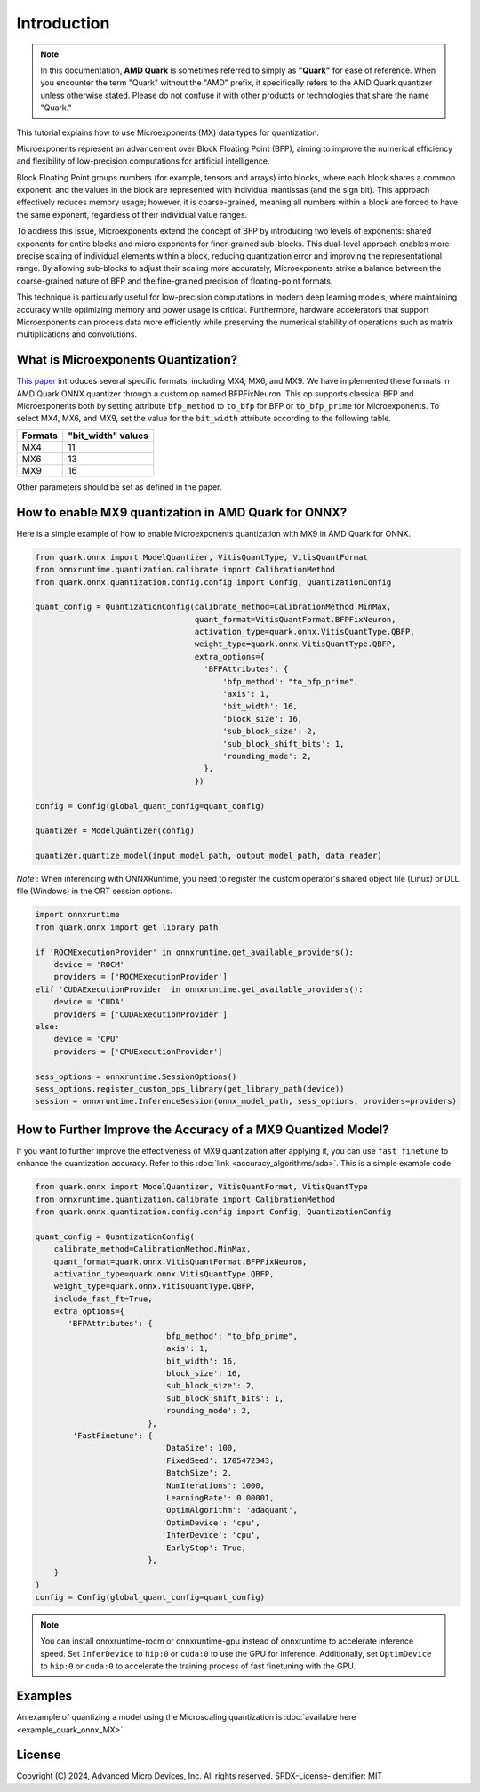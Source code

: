 .. raw:: html

   <!-- omit in toc -->

Introduction
============

.. note::

    In this documentation, **AMD Quark** is sometimes referred to simply as **"Quark"** for ease of reference. When you  encounter the term "Quark" without the "AMD" prefix, it specifically refers to the AMD Quark quantizer unless otherwise stated. Please do not confuse it with other products or technologies that share the name "Quark."

This tutorial explains how to use Microexponents (MX) data types for quantization.

Microexponents represent an advancement over Block Floating Point (BFP), aiming to improve the numerical efficiency and flexibility of low-precision computations for artificial intelligence.

Block Floating Point groups numbers (for example, tensors and arrays) into blocks, where each block shares a common exponent, and the values in the block are represented with individual mantissas (and the sign bit). This approach effectively reduces memory usage; however, it is coarse-grained, meaning all numbers within a block are forced to have the same exponent, regardless of their individual value ranges.

To address this issue, Microexponents extend the concept of BFP by introducing two levels of exponents: shared exponents for entire blocks and micro exponents for finer-grained sub-blocks. This dual-level approach enables more precise scaling of individual elements within a block, reducing quantization error and improving the representational range. By allowing sub-blocks to adjust their scaling more accurately, Microexponents strike a balance between the coarse-grained nature of BFP and the fine-grained precision of floating-point formats.

This technique is particularly useful for low-precision computations in modern deep learning models, where maintaining accuracy while optimizing memory and power usage is critical. Furthermore, hardware accelerators that support Microexponents can process data more efficiently while preserving the numerical stability of operations such as matrix multiplications and convolutions.

What is Microexponents Quantization?
------------------------------------

`This paper <https://arxiv.org/abs/2302.08007>`__ introduces several specific formats, including MX4, MX6, and MX9. We have implemented these formats in AMD Quark ONNX quantizer through a custom op named BFPFixNeuron. This op supports classical BFP and Microexponents both by setting attribute ``bfp_method`` to ``to_bfp`` for BFP or ``to_bfp_prime`` for Microexponents. To select MX4, MX6, and MX9, set the value for the ``bit_width`` attribute according to the following table.

+-------------------+------------------------+
| Formats           | "bit_width" values     |
+===================+========================+
| MX4               | 11                     |
+-------------------+------------------------+
| MX6               | 13                     |
+-------------------+------------------------+
| MX9               | 16                     |
+-------------------+------------------------+

Other parameters should be set as defined in the paper.

How to enable MX9 quantization in AMD Quark for ONNX?
-----------------------------------------------------

Here is a simple example of how to enable Microexponents quantization with
MX9 in AMD Quark for ONNX.

.. code-block:: python

   from quark.onnx import ModelQuantizer, VitisQuantType, VitisQuantFormat
   from onnxruntime.quantization.calibrate import CalibrationMethod
   from quark.onnx.quantization.config.config import Config, QuantizationConfig

   quant_config = QuantizationConfig(calibrate_method=CalibrationMethod.MinMax,
                                     quant_format=VitisQuantFormat.BFPFixNeuron,
                                     activation_type=quark.onnx.VitisQuantType.QBFP,
                                     weight_type=quark.onnx.VitisQuantType.QBFP,
                                     extra_options={
                                       'BFPAttributes': {
                                           'bfp_method': "to_bfp_prime",
                                           'axis': 1,
                                           'bit_width': 16,
                                           'block_size': 16,
                                           'sub_block_size': 2,
                                           'sub_block_shift_bits': 1,
                                           'rounding_mode': 2,
                                       },
                                     })

   config = Config(global_quant_config=quant_config)

   quantizer = ModelQuantizer(config)

   quantizer.quantize_model(input_model_path, output_model_path, data_reader)

*Note* : When inferencing with ONNXRuntime, you need to register the custom operator's shared object file (Linux) or DLL file (Windows) in the ORT session options.

.. code-block:: python

    import onnxruntime
    from quark.onnx import get_library_path

    if 'ROCMExecutionProvider' in onnxruntime.get_available_providers():
        device = 'ROCM'
        providers = ['ROCMExecutionProvider']
    elif 'CUDAExecutionProvider' in onnxruntime.get_available_providers():
        device = 'CUDA'
        providers = ['CUDAExecutionProvider']
    else:
        device = 'CPU'
        providers = ['CPUExecutionProvider']

    sess_options = onnxruntime.SessionOptions()
    sess_options.register_custom_ops_library(get_library_path(device))
    session = onnxruntime.InferenceSession(onnx_model_path, sess_options, providers=providers)

How to Further Improve the Accuracy of a MX9 Quantized Model?
-------------------------------------------------------------

If you want to further improve the effectiveness of MX9 quantization after applying it, you can use ``fast_finetune`` to enhance the quantization accuracy. Refer to this :doc:`link <accuracy_algorithms/ada>`. This is a simple example code:

.. code-block:: python

   from quark.onnx import ModelQuantizer, VitisQuantFormat, VitisQuantType
   from onnxruntime.quantization.calibrate import CalibrationMethod
   from quark.onnx.quantization.config.config import Config, QuantizationConfig

   quant_config = QuantizationConfig(
       calibrate_method=CalibrationMethod.MinMax,
       quant_format=quark.onnx.VitisQuantFormat.BFPFixNeuron,
       activation_type=quark.onnx.VitisQuantType.QBFP,
       weight_type=quark.onnx.VitisQuantType.QBFP,
       include_fast_ft=True,
       extra_options={
          'BFPAttributes': {
                              'bfp_method': "to_bfp_prime",
                              'axis': 1,
                              'bit_width': 16,
                              'block_size': 16,
                              'sub_block_size': 2,
                              'sub_block_shift_bits': 1,
                              'rounding_mode': 2,
                           },
           'FastFinetune': {
                              'DataSize': 100,
                              'FixedSeed': 1705472343,
                              'BatchSize': 2,
                              'NumIterations': 1000,
                              'LearningRate': 0.00001,
                              'OptimAlgorithm': 'adaquant',
                              'OptimDevice': 'cpu',
                              'InferDevice': 'cpu',
                              'EarlyStop': True,
                           },
       }
   )
   config = Config(global_quant_config=quant_config)

.. note::

     You can install onnxruntime-rocm or onnxruntime-gpu instead of onnxruntime to accelerate inference speed. Set ``InferDevice`` to ``hip:0`` or ``cuda:0`` to use the GPU for inference. Additionally, set ``OptimDevice`` to ``hip:0`` or ``cuda:0`` to accelerate the training process of fast finetuning with the GPU.

Examples
--------

An example of quantizing a model using the Microscaling quantization is :doc:`available here <example_quark_onnx_MX>`.

.. raw:: html

   <!-- omit in toc -->

License
-------

Copyright (C) 2024, Advanced Micro Devices, Inc. All rights reserved.
SPDX-License-Identifier: MIT
